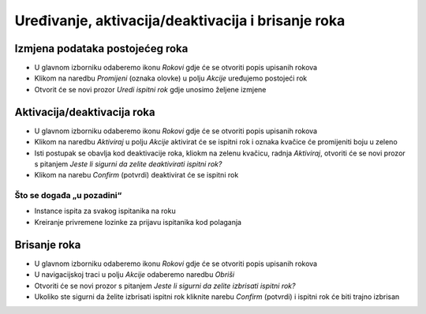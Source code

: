 Uređivanje, aktivacija/deaktivacija i brisanje roka
=====================================================

Izmjena podataka postojećeg roka
^^^^^^^^^^^^^^^^^^^^^^^^^^^^^^^^^^^^^^

- U glavnom izborniku odaberemo ikonu *Rokovi* gdje će se otvoriti popis upisanih rokova
- Klikom na naredbu *Promijeni* (oznaka olovke) u polju *Akcije* uređujemo postojeći rok
- Otvorit će se novi prozor *Uredi ispitni rok* gdje unosimo željene izmjene

Aktivacija/deaktivacija roka
^^^^^^^^^^^^^^^^^^^^^^^^^^^^^^^^^^^^

- U glavnom izborniku odaberemo ikonu *Rokovi* gdje će se otvoriti popis upisanih rokova
- Klikom na naredbu *Aktiviraj* u polju *Akcije* aktivirat će se ispitni rok i oznaka kvačice će promijeniti boju u zeleno
- Isti postupak se obavlja kod deaktivacije roka, kliokm na zelenu kvačicu, radnja *Aktiviraj*, otvoriti će se novi prozor s pitanjem *Jeste li sigurni da zelite deaktivirati ispitni rok?*
- Klikom na narebu *Confirm* (potvrdi) deaktivirat će se ispitni rok


Što se događa „u pozadini“
***************************
•	Instance ispita za svakog ispitanika na roku
•	Kreiranje privremene lozinke za prijavu ispitanika kod polaganja

Brisanje roka
^^^^^^^^^^^^^^^^^^

- U glavnom izborniku odaberemo ikonu *Rokovi* gdje će se otvoriti popis upisanih rokova
- U navigacijskoj traci u polju *Akcije* odaberemo naredbu *Obriši*
- Otvoriti će se novi prozor s pitanjem *Jeste li sigurni da zelite izbrisati ispitni rok?*
- Ukoliko ste sigurni da želite izbrisati ispitni rok kliknite narebu *Confirm* (potvrdi) i ispitni rok će biti trajno izbrisan

